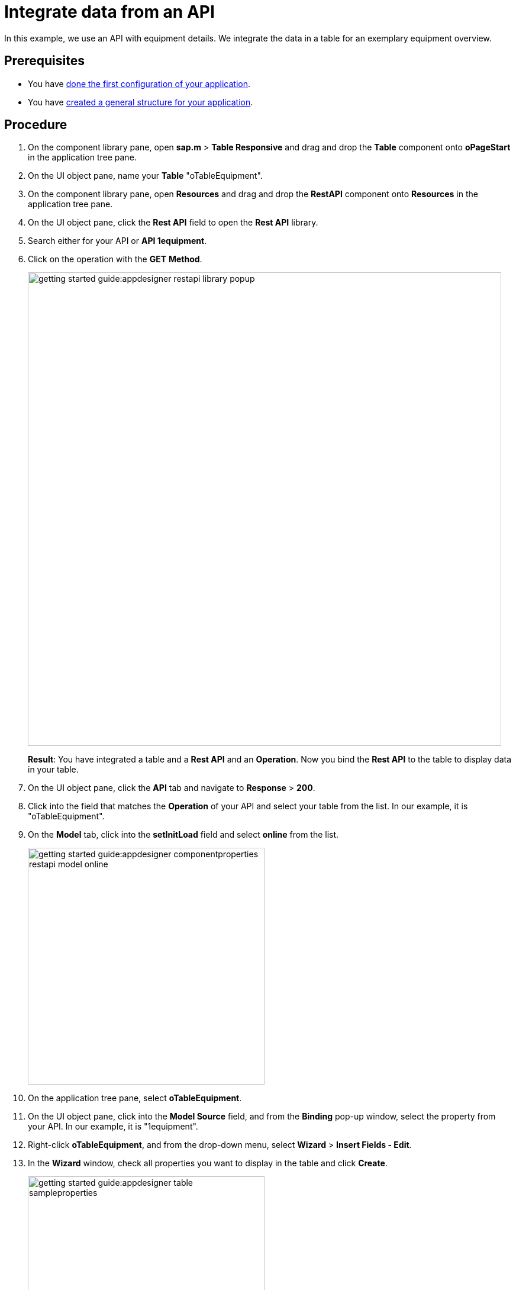 = Integrate data from an API

In this example, we use an API with equipment details.
We integrate the data in a table for an exemplary equipment overview.

== Prerequisites

* You have xref:app-from-scratch-first-configuration.adoc[done the first configuration of your application].
* You have xref:app-from-scratch-general-structure.adoc[created a general structure for your application].

== Procedure

. On the component library pane, open *sap.m* > *Table Responsive* and drag and drop the *Table* component onto *oPageStart* in the application tree pane.
. On the UI object pane, name your *Table* "oTableEquipment".
. On the component library pane, open *Resources* and drag and drop the *RestAPI* component onto *Resources* in the application tree pane.
. On the UI object pane, click the *Rest API* field to open the *Rest API* library.
. Search either for your API or *API 1equipment*.
. Click on the operation with the *GET* *Method*.
+
image::getting-started-guide:appdesigner-restapi-library-popup.png[width=800]
//@Neptune: in my test runs the Operation field in the UI object pane was preselected when selecting the API. In the e-Learning, it needs to be set manually. Which one is the expected behaviour?
//Neptune@Parson: In the Api selection dialog an api will be selected by choosing the operation you want to perform. So the operation will be filled automatically.
+
*Result*: You have integrated a table and a *Rest API* and an *Operation*.
Now you bind the *Rest API* to the table to display data in your table.
+
. On the UI object pane, click the *API* tab and navigate to *Response* > *200*.
. Click into the field that matches the *Operation* of your API and select your table from the list.
In our example, it is "oTableEquipment".
. On the *Model* tab, click into the *setInitLoad* field and select *online* from the list.
+
image::getting-started-guide:appdesigner-componentproperties-restapi-model-online.png[width=400]
. On the application tree pane, select *oTableEquipment*.
. On the UI object pane, click into the *Model Source* field, and from the *Binding* pop-up window, select the property from your API.
In our example, it is "1equipment".
. Right-click *oTableEquipment*, and from the drop-down menu, select *Wizard* > *Insert Fields - Edit*.
. In the *Wizard* window, check all properties you want to display in the table and click *Create*.
+
image::getting-started-guide:appdesigner-table-sampleproperties.png[width=400]
+
. On the top menu, click *Save* and *Activate*.

*Result*: For each property you selected, a column component is added to your *Table* component.
To see the changes, restart the preview as described in xref:app-from-scratch-preview.adoc[].

== Results

* You have integrated data from an API.

== Next steps

* xref:app-from-scratch-add-footer.adoc[]